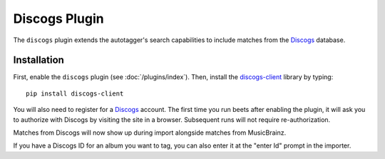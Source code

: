 Discogs Plugin
==============

The ``discogs`` plugin extends the autotagger's search capabilities to
include matches from the `Discogs`_ database.

.. _Discogs: http://discogs.com

Installation
------------

First, enable the ``discogs`` plugin (see :doc:`/plugins/index`). Then,
install the `discogs-client`_ library by typing::

    pip install discogs-client

You will also need to register for a `Discogs`_ account. The first time you
run beets after enabling the plugin, it will ask you to authorize with Discogs
by visiting the site in a browser. Subsequent runs will not require
re-authorization.

Matches from Discogs will now show up during import alongside matches from
MusicBrainz.

If you have a Discogs ID for an album you want to tag, you can also enter it
at the "enter Id" prompt in the importer.

.. _discogs-client: https://github.com/discogs/discogs_client
